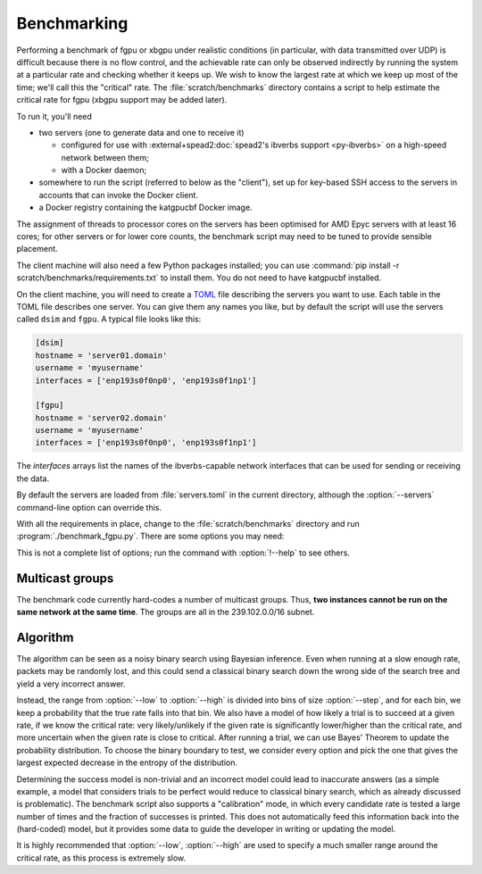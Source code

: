 Benchmarking
============
Performing a benchmark of fgpu or xbgpu under realistic conditions (in
particular, with data transmitted over UDP) is difficult because there is no
flow control, and the achievable rate can only be observed indirectly by
running the system at a particular rate and checking whether it keeps up. We
wish to know the largest rate at which we keep up most of the time; we'll call
this the "critical" rate. The :file:`scratch/benchmarks` directory contains a
script to help estimate the critical rate for fgpu (xbgpu support may be added
later).

To run it, you'll need

- two servers (one to generate data and one to receive it)

  - configured for use with :external+spead2:doc:`spead2's ibverbs support
    <py-ibverbs>` on a high-speed network between them;
  - with a Docker daemon;

- somewhere to run the script (referred to below as the "client"), set up for
  key-based SSH access to the servers in accounts that can invoke the Docker
  client.
- a Docker registry containing the katgpucbf Docker image.

The assignment of threads to processor cores on the servers has been
optimised for AMD Epyc servers with at least 16 cores; for other servers or
for lower core counts, the benchmark script may need to be tuned to provide
sensible placement.

The client machine will also need a few Python packages installed; you can
use :command:`pip install -r scratch/benchmarks/requirements.txt` to install
them. You do not need to have katgpucbf installed.

On the client machine, you will need to create a TOML_ file describing the
servers you want to use. Each table in the TOML file describes one server. You
can give them any names you like, but by default the script will use the
servers called ``dsim`` and ``fgpu``. A typical file looks like this:

.. code-block:: toml

   [dsim]
   hostname = 'server01.domain'
   username = 'myusername'
   interfaces = ['enp193s0f0np0', 'enp193s0f1np1']

   [fgpu]
   hostname = 'server02.domain'
   username = 'myusername'
   interfaces = ['enp193s0f0np0', 'enp193s0f1np1']

.. _TOML: https://toml.io/

The `interfaces` arrays list the names of the ibverbs-capable network
interfaces that can be used for sending or receiving the data.

By default the servers are loaded from :file:`servers.toml` in the current
directory, although the :option:`--servers` command-line option can override
this.

With all the requirements in place, change to the :file:`scratch/benchmarks`
directory and run :program:`./benchmark_fgpu.py`. There are some options you
may need:

.. option:: -n <N>

   Set the number of engines to run simultaneously. The benchmark has been
   developed for values 1 and 4, and may need further tuning to effectively
   test other values.

.. option:: --image <image>

   Override the Docker image to run. The default is set up for the lab
   environment at SARAO.

.. option:: --low <rate>, --high <rate>

   Lower and upper bounds on the ADC sample rate. The critical rate will be
   searched between these two bounds. The benchmark will error out if the
   lower bound fails or the upper bound passes.

.. option:: --interval <rate>

   Target confidence interval size. The final result will not be an exact rate
   (because the process is probabilistic) but rather a range. The algorithm
   will keep running until it is almost certain that the critical rate is
   inside an interval of this size or less. Setting this smaller than roughly
   1% of the critical rate can cause the algorithm to fail to converge
   (because there is too much noise to determine the rate more accurately).
   See also :option:`--max-comparisons`.

.. option:: --max-comparisons <N>

   Bound the number of comparisons to perform in the search (excluding the
   sanity checks that the low and high rates are reasonable bounds). If
   :option:`--interval` is too small, the algorithm might not otherwise
   converge. If this number of comparisons is exceeded, a larger interval will
   be output.

.. option:: --step <rate>

   Only multiples of this value will be tested. Some parts of the algorithm
   require time proportional to the square of the number of steps between
   the low and high rate, so this should not be too small. However, it must
   not be larger than :option:`--interval`.

.. option:: --servers <filename>

   Server description TOML file.

.. option:: --dsim-server <name>, --fgpu-server <name>

   Override the server names to find in the servers file.

This is not a complete list of options; run the command with :option:`!--help`
to see others.

Multicast groups
----------------
The benchmark code currently hard-codes a number of multicast groups. Thus,
**two instances cannot be run on the same network at the same time**. The
groups are all in the 239.102.0.0/16 subnet.

Algorithm
---------
The algorithm can be seen as a noisy binary search using Bayesian inference.
Even when running at a slow enough rate, packets may be randomly lost, and
this could send a classical binary search down the wrong side of the search
tree and yield a very incorrect answer.

Instead, the range from :option:`--low` to :option:`--high` is divided into bins of
size :option:`--step`, and for each bin, we keep a probability that the true rate
falls into that bin. We also have a model of how likely a trial is to succeed
at a given rate, if we know the critical rate: very likely/unlikely if the
given rate is significantly lower/higher than the critical rate, and more
uncertain when the given rate is close to critical. After running a trial, we
can use Bayes' Theorem to update the probability distribution. To choose the
binary boundary to test, we consider every option and pick the one that gives
the largest expected decrease in the entropy of the distribution.

Determining the success model is non-trivial and an incorrect model could lead
to inaccurate answers (as a simple example, a model that considers trials to
be perfect would reduce to classical binary search, which as already discussed
is problematic). The benchmark script also supports a "calibration" mode, in
which every candidate rate is tested a large number of times and the fraction
of successes is printed. This does not automatically feed this information
back into the (hard-coded) model, but it provides some data to guide the
developer in writing or updating the model.

.. option:: --calibrate

   Run the calibration mode instead of the usual search

.. option:: --calibrate-repeat <N>

   Set the number of repetitions for each rate.

It is highly recommended that :option:`--low`, :option:`--high` are used to specify
a much smaller range around the critical rate, as this process is extremely
slow.
